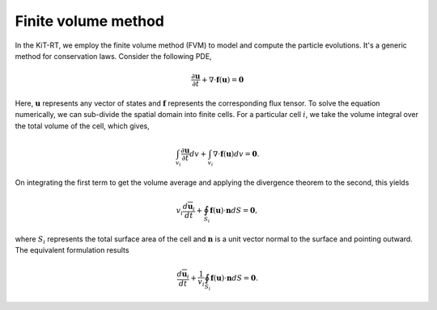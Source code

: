 .. _implementation:

Finite volume method
------------------------

In the KiT-RT, we employ the finite volume method (FVM) to model and compute the particle evolutions.
It's a generic method for conservation laws.
Consider the following PDE,

.. math::
	
	\frac{\partial \mathbf{u}}{\partial t}+\nabla \cdot \mathbf{f}(\mathbf{u})=\mathbf{0}

Here, :math:`\mathbf{u}` represents any vector of states and 
:math:`\mathbf{f}` represents the corresponding flux tensor.
To solve the equation numerically, we can sub-divide the spatial domain into finite cells.
For a particular cell :math:`i`, we take the volume integral over the total volume of the cell, which gives,

.. math::
	
	\int_{v_{i}} \frac{\partial \mathbf{u}}{\partial t} d v+\int_{v_{i}} \nabla \cdot \mathbf{f}(\mathbf{u}) d v=\mathbf{0}.

On integrating the first term to get the volume average and applying the divergence theorem to the second, this yields

.. math::

	v_{i} \frac{d \overline{\mathbf{u}}_{i}}{d t}+\oint_{S_{i}} \mathbf{f}(\mathbf{u}) \cdot \mathbf{n} d S=\mathbf{0},

where :math:`S_i` represents the total surface area of the cell and :math:`\mathbf n` is a unit vector normal to the surface and pointing outward. 
The equivalent formulation results

.. math::

	\frac{d \overline{\mathbf{u}}_{i}}{d t}+\frac{1}{v_{i}} \oint_{S_{i}} \mathbf{f}(\mathbf{u}) \cdot \mathbf{n} d S=\mathbf{0}.